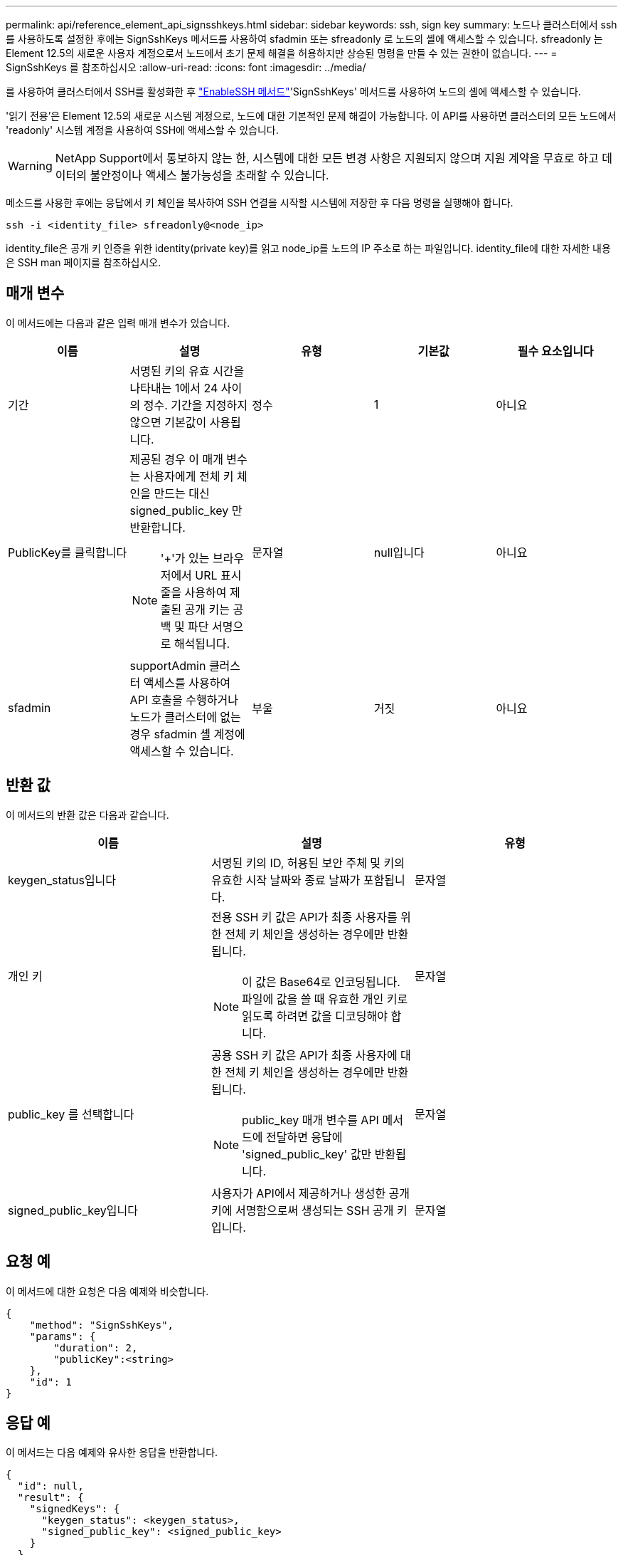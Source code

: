 ---
permalink: api/reference_element_api_signsshkeys.html 
sidebar: sidebar 
keywords: ssh, sign key 
summary: 노드나 클러스터에서 ssh를 사용하도록 설정한 후에는 SignSshKeys 메서드를 사용하여 sfadmin 또는 sfreadonly 로 노드의 셸에 액세스할 수 있습니다. sfreadonly 는 Element 12.5의 새로운 사용자 계정으로서 노드에서 초기 문제 해결을 허용하지만 상승된 명령을 만들 수 있는 권한이 없습니다. 
---
= SignSshKeys 를 참조하십시오
:allow-uri-read: 
:icons: font
:imagesdir: ../media/


[role="lead"]
를 사용하여 클러스터에서 SSH를 활성화한 후 link:../api/reference_element_api_enablessh.html["EnableSSH 메서드"]'SignSshKeys' 메서드를 사용하여 노드의 셸에 액세스할 수 있습니다.

'읽기 전용'은 Element 12.5의 새로운 시스템 계정으로, 노드에 대한 기본적인 문제 해결이 가능합니다. 이 API를 사용하면 클러스터의 모든 노드에서 'readonly' 시스템 계정을 사용하여 SSH에 액세스할 수 있습니다.


WARNING: NetApp Support에서 통보하지 않는 한, 시스템에 대한 모든 변경 사항은 지원되지 않으며 지원 계약을 무효로 하고 데이터의 불안정이나 액세스 불가능성을 초래할 수 있습니다.

메소드를 사용한 후에는 응답에서 키 체인을 복사하여 SSH 연결을 시작할 시스템에 저장한 후 다음 명령을 실행해야 합니다.

[listing]
----
ssh -i <identity_file> sfreadonly@<node_ip>
----
identity_file은 공개 키 인증을 위한 identity(private key)를 읽고 node_ip를 노드의 IP 주소로 하는 파일입니다. identity_file에 대한 자세한 내용은 SSH man 페이지를 참조하십시오.



== 매개 변수

이 메서드에는 다음과 같은 입력 매개 변수가 있습니다.

|===
| 이름 | 설명 | 유형 | 기본값 | 필수 요소입니다 


 a| 
기간
 a| 
서명된 키의 유효 시간을 나타내는 1에서 24 사이의 정수. 기간을 지정하지 않으면 기본값이 사용됩니다.
 a| 
정수
 a| 
1
 a| 
아니요



 a| 
PublicKey를 클릭합니다
 a| 
제공된 경우 이 매개 변수는 사용자에게 전체 키 체인을 만드는 대신 signed_public_key 만 반환합니다.


NOTE: '+'가 있는 브라우저에서 URL 표시줄을 사용하여 제출된 공개 키는 공백 및 파단 서명으로 해석됩니다.
 a| 
문자열
 a| 
null입니다
 a| 
아니요



 a| 
sfadmin
 a| 
supportAdmin 클러스터 액세스를 사용하여 API 호출을 수행하거나 노드가 클러스터에 없는 경우 sfadmin 셸 계정에 액세스할 수 있습니다.
 a| 
부울
 a| 
거짓
 a| 
아니요

|===


== 반환 값

이 메서드의 반환 값은 다음과 같습니다.

|===
| 이름 | 설명 | 유형 


 a| 
keygen_status입니다
 a| 
서명된 키의 ID, 허용된 보안 주체 및 키의 유효한 시작 날짜와 종료 날짜가 포함됩니다.
 a| 
문자열



 a| 
개인 키
 a| 
전용 SSH 키 값은 API가 최종 사용자를 위한 전체 키 체인을 생성하는 경우에만 반환됩니다.


NOTE: 이 값은 Base64로 인코딩됩니다. 파일에 값을 쓸 때 유효한 개인 키로 읽도록 하려면 값을 디코딩해야 합니다.
 a| 
문자열



 a| 
public_key 를 선택합니다
 a| 
공용 SSH 키 값은 API가 최종 사용자에 대한 전체 키 체인을 생성하는 경우에만 반환됩니다.


NOTE: public_key 매개 변수를 API 메서드에 전달하면 응답에 'signed_public_key' 값만 반환됩니다.
 a| 
문자열



 a| 
signed_public_key입니다
 a| 
사용자가 API에서 제공하거나 생성한 공개 키에 서명함으로써 생성되는 SSH 공개 키입니다.
 a| 
문자열

|===


== 요청 예

이 메서드에 대한 요청은 다음 예제와 비슷합니다.

[listing]
----
{
    "method": "SignSshKeys",
    "params": {
        "duration": 2,
        "publicKey":<string>
    },
    "id": 1
}
----


== 응답 예

이 메서드는 다음 예제와 유사한 응답을 반환합니다.

[listing]
----
{
  "id": null,
  "result": {
    "signedKeys": {
      "keygen_status": <keygen_status>,
      "signed_public_key": <signed_public_key>
    }
  }
}
----
이 예제에서는 1-24시간 동안 유효한 공개 키가 서명되고 반환됩니다.



== 버전 이후 새로운 기능

12.5
